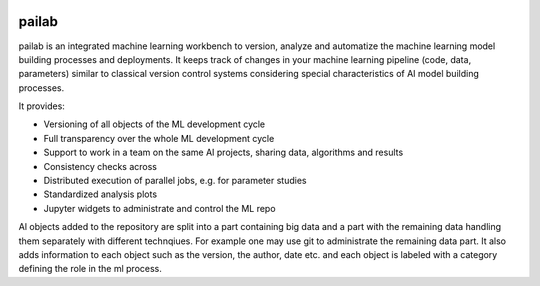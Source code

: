 |Docs|_ |Travis|_ |Codecov|_ |License|_

.. |Travis| image:: https://travis-ci.org/pailabteam/pailab.svg?branch=develop
.. _Travis: https://travis-ci.org/pailabteam/pailab

.. |Codecov| image:: https://codecov.io/gh/pailabteam/pailab/branch/develop/graph/badge.svg
.. _Codecov:  https://codecov.io/gh/pailabteam/pailab

.. |Docs| image:: https://readthedocs.org/projects/pailab/badge/?version=latest
.. _Docs: https://pailab.readthedocs.io/en/latest/?badge=latest

.. |License| image:: https://img.shields.io/badge/License-Apache%202.0-blue.svg
.. _License: https://opensource.org/licenses/Apache-2.0


.. |logo| image:: images/monster.png
    :height: 100
    :alt: pailab

|logo| pailab
==============
pailab is an integrated machine learning workbench to version, analyze and automatize the machine learning model building processes and deployments.
It keeps track of changes in your machine learning pipeline (code, data, parameters) similar to classical 
version control systems considering special characteristics of AI model building processes. 

It provides:

- Versioning of all objects of the ML development cycle
- Full transparency over the whole ML development cycle
- Support to work in a team on the same AI projects, sharing data, algorithms and results
- Consistency checks across
- Distributed execution of parallel jobs, e.g. for parameter studies
- Standardized analysis plots
- Jupyter widgets to administrate and control the ML repo


Al objects added to the repository are split into a part containing big data and a part with the remaining 
data handling them separately with different technqiues. For example
one may use git to administrate the remaining data part. It also adds information to each object such as
the version, the author, date etc. and each object is labeled with a category defining the role in the ml process. 


